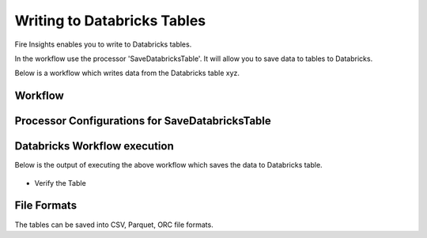 Writing to Databricks Tables
======================

Fire Insights enables you to write to Databricks tables.


In the workflow use the processor 'SaveDatabricksTable'. It will allow you to save data to tables to Databricks.

Below is a workflow which writes data from the Databricks table xyz.

Workflow
++++++++

.. figure:: ../_assets/configuration/savedatabricksworkflow.PNG
   :alt: Databricks
   :align: center
   :width: 60%

Processor Configurations for SaveDatabricksTable
++++++++

.. figure:: ../_assets/configuration/savedatabricksconfiguration.PNG
   :alt: Databricks
   :align: center
   :width: 60%



Databricks Workflow execution
++++++++

Below is the output of executing the above workflow which saves the data to Databricks table.

.. figure:: ../_assets/configuration/savedatabricksworkflowexecution.PNG
   :alt: Databricks
   :align: center
   :width: 60%

* Verify the Table


.. figure:: ../_assets/configuration/databrickstablesaved.PNG
   :alt: Databricks
   :align: center
   :width: 60%
   
   
File Formats
++++++++++++

The tables can be saved into CSV, Parquet, ORC file formats.


